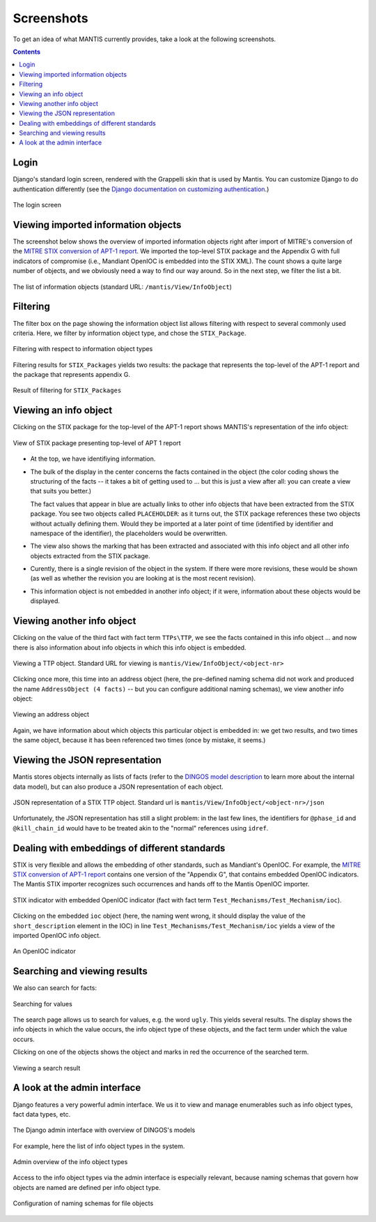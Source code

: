 Screenshots
===========

To get an idea of what MANTIS currently provides, take a look at the following screenshots.

.. contents::

Login
-----

Django's standard login screen, rendered with the Grappelli skin
that is used by Mantis. You can customize Django to do
authentication differently (see the 
`Django documentation on customizing authentication`_.)


.. figure:: images/mantis_login.PNG
   :scale: 50 %
   :align: center

   The login screen


Viewing imported information objects
------------------------------------

The screenshot below shows the overview of imported information objects right
after import of MITRE's conversion of the 
`MITRE STIX conversion of APT-1 report`_. We imported the top-level STIX package
and the Appendix G with full indicators of compromise (i.e., Mandiant OpenIOC
is embedded into the STIX XML). The count shows a quite large number of objects,
and we obviously need a way to find our way around. So in the next step,
we filter the list a bit.


.. figure:: images/mantis_view_infoobject_after_mandiant_import.PNG
   :scale: 50 %
   :align: center

   The list of information objects (standard URL: ``/mantis/View/InfoObject``)


Filtering
---------

The filter box on the page showing the information object list allows filtering with respect
to several commonly used criteria. Here, we filter by information object type, and chose
the ``STIX_Package``.



.. figure:: images/mantis_filter_infoobject_types.PNG
   :scale: 100 %
   :align: center

   Filtering with respect to information object types

Filtering results for ``STIX_Packages`` yields two results: the package that represents
the top-level of the APT-1 report and the package that represents appendix G.


.. figure:: images/mantis_view_infoobject_restricted_to_stix_packages.PNG
   :scale: 50 %
   :align: center

   Result of filtering for ``STIX_Packages``


Viewing an info object
----------------------

Clicking on the STIX package for the top-level of the APT-1 report shows
MANTIS's representation of the info object:


.. figure:: images/mantis_view_mandiant_report_toplevel.PNG
   :scale: 50 %
   :align: center

   View of STIX package presenting top-level of APT 1 report


* At the top, we have identifiying information.

* The bulk of the display in the center concerns
  the facts contained in the object (the color coding shows the structuring of the
  facts -- it takes a bit of getting used to ... but this is just a view after
  all: you can create a view that suits you better.)

  The fact values that appear in blue are actually links to other
  info objects that have been extracted from the STIX package. You see
  two objects called ``PLACEHOLDER``: as it turns out, the STIX package
  references these two objects without actually defining them. Would
  they be imported at a later point of time (identified by identifier
  and namespace of the identifier), the placeholders would
  be overwritten.

* The view also shows the marking that has been extracted and associated
  with this info object and all other info objects extracted from the
  STIX package.

* Curently, there is a single revision of the object in the system. If there
  were more revisions, these would be shown (as well as whether the revision
  you are looking at is the most recent revision).

* This information object is not embedded in another info object; if it were,
  information about these objects would be displayed.


Viewing another info object
---------------------------

Clicking on the value of the third fact with fact term ``TTPs\TTP``, 
we see the facts contained in this info object ... and now there
is also information about info objects in which this info object is
embedded.


.. figure:: images/mantis_view_mandiant_report_ttp_htran.PNG
   :scale: 50 %
   :align: center

   Viewing a TTP object. Standard URL for viewing is ``mantis/View/InfoObject/<object-nr>``


Clicking once more, this time into an address object (here, the pre-defined
naming schema did not work and produced the name ``AddressObject (4 facts)`` --
but you can configure additional naming schemas), we view another info object:

.. figure:: images/mantis_view_mandiant_report_ttp_htran_address.PNG
   :scale: 50 %
   :align: center

   Viewing an address object

Again, we have information about which objects this particular object is embedded in:
we get two results, and two times the same object, because it has been referenced
two times (once by mistake, it seems.)


Viewing the JSON representation
-------------------------------

Mantis stores objects internally as lists of facts (refer to the
`DINGOS model description`_ to learn more about the internal data model),
but can also produce a JSON representation of each object. 

.. figure:: images/mantis_view_mandiant_report_ttp_htran_json.PNG
   :scale: 50 %
   :align: center

   JSON representation of a STIX TTP object. Standard url is ``mantis/View/InfoObject/<object-nr>/json``

Unfortunately, the JSON representation has still a slight problem: in the last few
lines, the identifiers for ``@phase_id`` and ``@kill_chain_id`` would have to be
treated akin to the "normal" references using ``idref``.


Dealing with embeddings of different standards
----------------------------------------------

STIX is very flexible and allows the embedding of other standards, such as Mandiant's OpenIOC.
For example, the `MITRE STIX conversion of APT-1 report`_ contains one version of the "Appendix G",
that contains embedded OpenIOC indicators. The Mantis STIX importer recognizes such occurrences
and hands off to the Mantis OpenIOC importer.

.. figure:: images/mantis_view_infoobject_godocupload.PNG
   :scale: 50 %
   :align: center

   STIX indicator with embedded OpenIOC indicator (fact with fact term ``Test_Mechanisms/Test_Mechanism/ioc``).

Clicking on the embedded ``ioc`` object (here, the naming went wrong, it should display the value of the ``short_description`` element
in the IOC) in line ``Test_Mechanisms/Test_Mechanism/ioc`` yields a view of the imported OpenIOC info object.

.. figure:: images/mantis_view_infoobject_godocupload_openioc.PNG
   :scale: 50 %
   :align: center

   An OpenIOC indicator

 

Searching and viewing results
-----------------------------

We also can search for facts:


.. figure:: images/mantis_search_several_results_ugly_gorilla.PNG
   :scale: 50 %
   :align: center

   Searching for values

The search page allows us to search for values, e.g. the word ``ugly``.
This yields several results. The display shows the info objects in which
the value occurs, the info object type of these objects, and the
fact term under which the value occurs.

Clicking on one of the objects shows the object and marks in red
the occurrence of the searched term.


.. figure:: images/mantis_search_several_results_ugly_gorilla_view_one_result.PNG
   :scale: 50 %
   :align: center

   Viewing a search result


A look at the admin interface
-----------------------------

Django features a very powerful admin interface. We us it to view and manage
enumerables such as info object types, fact data types, etc.

.. figure:: images/mantis_admin_overview.PNG
   :scale: 50 %
   :align: center

   The Django admin interface with overview of DINGOS's models


For example, here the list of info object types in the system.

.. figure:: images/mantis_admin_iobject_types.PNG
   :scale: 50 %
   :align: center

   Admin overview of the info object types

Access to the info object types via the admin interface is especially
relevant, because naming schemas that govern how objects are named
are defined per info object type.

.. figure:: images/mantis_admin_iobject_type_file_example.PNG
   :scale: 50 %
   :align: center

   Configuration of naming schemas for file objects


.. _Django documentation on customizing authentication: https://docs.djangoproject.com/en/dev/topics/auth/customizing/

.. _MITRE STIX conversion of APT-1 report: http://stix.mitre.org/downloads/APT1-STIX.zip

.. _DINGOS model description: http://django-dingos.readthedocs.org/en/latest/dingos_model_overview.html


